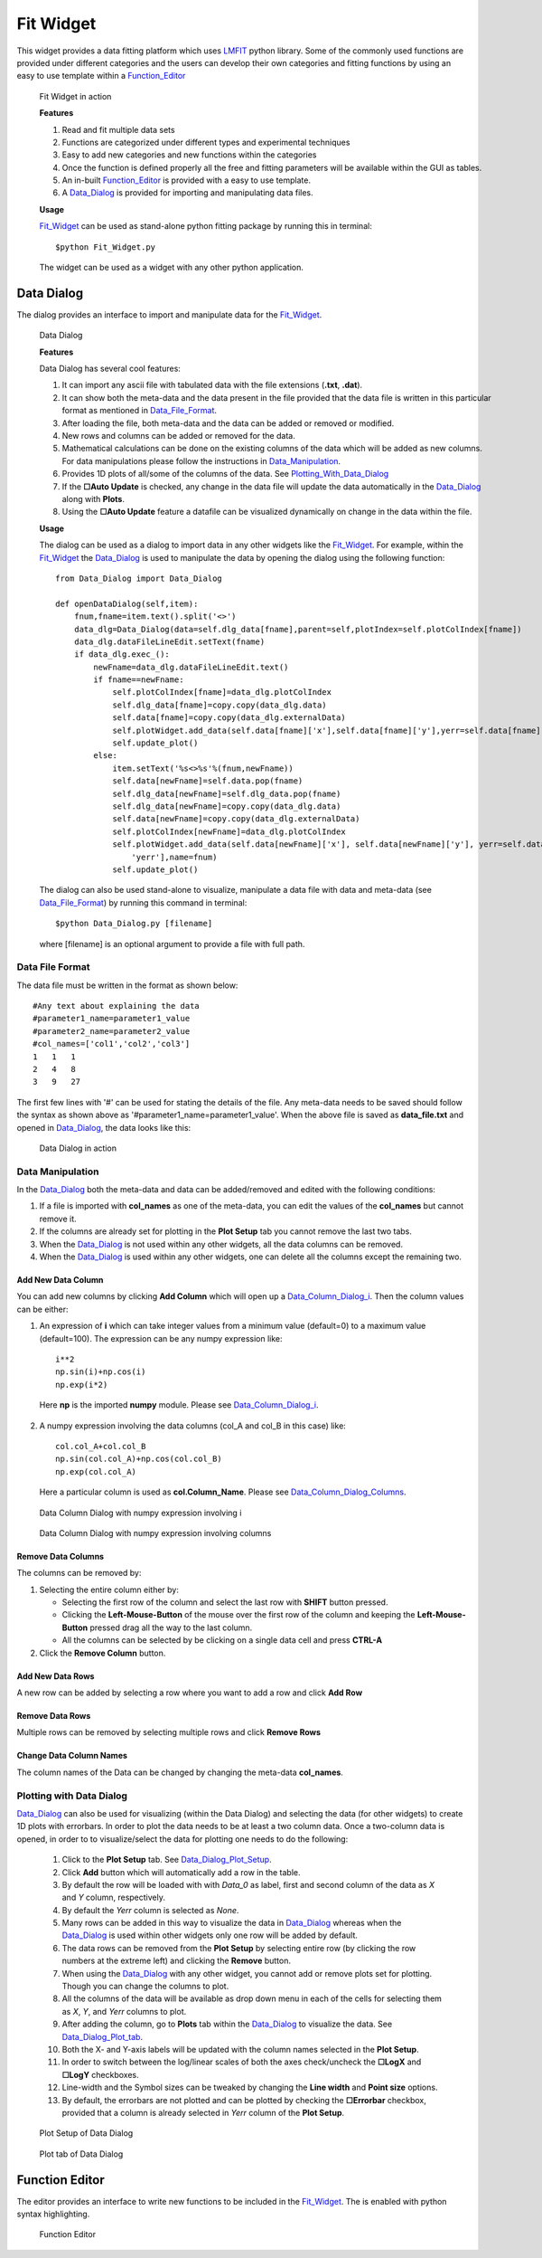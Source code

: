 .. _Fit_Widget:

Fit Widget
==========
This widget provides a data fitting platform which uses `LMFIT <https://lmfit.github.io/lmfit-py/>`_ python library.
Some of the commonly used functions are provided under different categories and the users can develop their own
categories and fitting functions by using an easy to use template within a Function_Editor_

.. figure:: ./Figures/Fit_Widget.png
    :figwidth: 100%

    Fit Widget in action


    **Features**

    1. Read and fit multiple data sets
    2. Functions are categorized under different types and experimental techniques
    3. Easy to add new categories and new functions within the categories
    4. Once the function is defined properly all the free and fitting parameters will be available within the GUI as tables.
    5. An in-built Function_Editor_ is provided with a easy to use template.
    6. A Data_Dialog_ is provided for importing and manipulating data files.


    **Usage**

    Fit_Widget_ can be used as stand-alone python fitting package by running this in terminal::

        $python Fit_Widget.py

    The widget can be used as a widget with any other python application.


.. _Data_Dialog:

Data Dialog
***********
The dialog provides an interface to import and manipulate data for the Fit_Widget_.

.. figure:: ./Figures/Data_Dialog.png
    :figwidth: 100%

    Data Dialog

    **Features**

    Data Dialog has several cool features:

    1. It can import any ascii file with tabulated data with the file extensions (**.txt**, **.dat**).
    2. It can show both the meta-data and the data present in the file provided that the data file is written in this particular format as mentioned in Data_File_Format_.
    3. After loading the file, both meta-data and the data can be added or removed or modified.
    4. New rows and columns can be added or removed for the data.
    5. Mathematical calculations can be done on the existing columns of the data which will be added as new columns. For data manipulations please follow the instructions in Data_Manipulation_.
    6. Provides 1D plots of all/some of the columns of the data. See Plotting_With_Data_Dialog_
    7. If the **☐Auto Update** is checked, any change in the data file will update the data automatically in the Data_Dialog_ along with **Plots**.
    8. Using the **☐Auto Update** feature a datafile can be visualized dynamically on change in the data within the file.

    **Usage**

    The dialog can be used as a dialog to import data in any other widgets like the Fit_Widget_. For example, within the Fit_Widget_ the Data_Dialog_ is used to manipulate the data by opening the dialog using the following function::

        from Data_Dialog import Data_Dialog

        def openDataDialog(self,item):
            fnum,fname=item.text().split('<>')
            data_dlg=Data_Dialog(data=self.dlg_data[fname],parent=self,plotIndex=self.plotColIndex[fname])
            data_dlg.dataFileLineEdit.setText(fname)
            if data_dlg.exec_():
                newFname=data_dlg.dataFileLineEdit.text()
                if fname==newFname:
                    self.plotColIndex[fname]=data_dlg.plotColIndex
                    self.dlg_data[fname]=copy.copy(data_dlg.data)
                    self.data[fname]=copy.copy(data_dlg.externalData)
                    self.plotWidget.add_data(self.data[fname]['x'],self.data[fname]['y'],yerr=self.data[fname]['yerr'],name=fnum)
                    self.update_plot()
                else:
                    item.setText('%s<>%s'%(fnum,newFname))
                    self.data[newFname]=self.data.pop(fname)
                    self.dlg_data[newFname]=self.dlg_data.pop(fname)
                    self.dlg_data[newFname]=copy.copy(data_dlg.data)
                    self.data[newFname]=copy.copy(data_dlg.externalData)
                    self.plotColIndex[newFname]=data_dlg.plotColIndex
                    self.plotWidget.add_data(self.data[newFname]['x'], self.data[newFname]['y'], yerr=self.data[newFname][
                        'yerr'],name=fnum)
                    self.update_plot()


    The dialog can also be used stand-alone to visualize, manipulate a data file with data and meta-data (see Data_File_Format_) by running this command in terminal::

            $python Data_Dialog.py [filename]

    where [filename] is an optional argument to provide a file with full path.




.. _Data_File_Format:

Data File Format
----------------
The data file must be written in the format as shown below::

    #Any text about explaining the data
    #parameter1_name=parameter1_value
    #parameter2_name=parameter2_value
    #col_names=['col1','col2','col3']
    1   1   1
    2   4   8
    3   9   27

The first few lines with '#' can be used for stating the details of the file. Any meta-data needs to be saved should
follow the syntax as shown above as '#parameter1_name=parameter1_value'. When the above file is saved as **data_file.txt** and opened in Data_Dialog_, the data looks like this:

.. figure:: ./Figures/Data_Dialog_w_Data_File.png
    :figwidth: 100%

    Data Dialog in action



.. _Data_Manipulation:

Data Manipulation
-----------------
In the Data_Dialog_ both the meta-data and data can be added/removed and edited with the following conditions:

1. If a file is imported with **col_names** as one of the meta-data, you can edit the values of the **col_names** but cannot remove it.
2. If the columns are already set for plotting in the **Plot Setup** tab you cannot remove the last two tabs.
3. When the Data_Dialog_ is not used within any other widgets, all the data columns can be removed.
4. When the Data_Dialog_ is used within any other widgets, one can delete all the columns except the remaining two.

Add New Data Column
+++++++++++++++++++
You can add new columns by clicking **Add Column** which will open up a Data_Column_Dialog_i_. Then the column values can be either:

1. An expression of **i** which can take integer values from a minimum value (default=0) to a maximum value (default=100). The expression can be any numpy expression like::

    i**2
    np.sin(i)+np.cos(i)
    np.exp(i*2)

 Here **np** is the imported **numpy** module. Please see Data_Column_Dialog_i_.

2. A numpy expression involving the data columns (col_A and col_B in this case) like::

    col.col_A+col.col_B
    np.sin(col.col_A)+np.cos(col.col_B)
    np.exp(col.col_A)

 Here a particular column is used as **col.Column_Name**. Please see Data_Column_Dialog_Columns_.

.. _Data_Column_Dialog_i:

.. figure:: ./Figures/Data_Column_Dialog_with_i.png
    :figwidth: 100%

    Data Column Dialog with numpy expression involving i

.. _Data_Column_Dialog_Columns:

.. figure:: ./Figures/Data_Column_Dialog_with_columns.png
    :figwidth: 100%

    Data Column Dialog with numpy expression involving columns

Remove Data Columns
+++++++++++++++++++
The columns can be removed by:

1. Selecting the entire column either by:

   * Selecting the first row of the column and select the last row with **SHIFT** button pressed.
   * Clicking the **Left-Mouse-Button** of the mouse over the first row of the column and keeping the **Left-Mouse-Button** pressed drag all the way to the last column.
   * All the columns can be selected by be clicking on a single data cell and press **CTRL-A**

2. Click the **Remove Column** button.

Add New Data Rows
+++++++++++++++++
A new row can be added by selecting a row where you want to add a row and click **Add Row**

Remove Data Rows
++++++++++++++++
Multiple rows can be removed by selecting multiple rows and click **Remove Rows**

Change Data Column Names
++++++++++++++++++++++++
The column names of the Data can be changed by changing the meta-data **col_names**.


.. _Plotting_With_Data_Dialog:

Plotting with Data Dialog
-------------------------
Data_Dialog_ can also be used for visualizing (within the Data Dialog) and selecting the data (for other widgets) to create 1D plots with errorbars. In order to plot the data needs to be at least a two column data. Once a two-column data is opened, in order to to visualize/select the data for plotting one needs to do the following:

    1) Click to the **Plot Setup** tab. See Data_Dialog_Plot_Setup_.
    2) Click **Add** button which will automatically add a row in the table.
    3) By default the row will be loaded with with *Data_0* as label, first and second column of the data as *X* and *Y* column, respectively.
    4) By default the *Yerr* column is selected as *None*.
    5) Many rows can be added in this way to visualize the data in Data_Dialog_ whereas when the Data_Dialog_ is used within other widgets only one row will be added by default.
    6) The data rows can be removed from the **Plot Setup** by selecting entire row (by clicking the row numbers at the extreme left) and clicking the **Remove** button.
    7) When using the Data_Dialog_ with any other widget, you cannot add or remove plots set for plotting. Though you can change the columns to plot.
    8) All the columns of the data will be available as drop down menu in each of the cells for selecting them as *X*, *Y*, and *Yerr* columns to plot.
    9) After adding the column, go to **Plots** tab within the Data_Dialog_ to visualize the data. See Data_Dialog_Plot_tab_.
    10) Both the X- and Y-axis labels will be updated with the column names selected in the **Plot Setup**.
    11) In order to switch between the log/linear scales of both the axes check/uncheck the **☐LogX** and **☐LogY** checkboxes.
    12) Line-width and the Symbol sizes can be tweaked by changing the **Line width** and **Point size** options.
    13) By default, the errorbars are not plotted and can be plotted by checking the **☐Errorbar** checkbox, provided that a column is already selected in *Yerr* column of the **Plot Setup**.

.. _Data_Dialog_Plot_Setup:
.. figure:: ./Figures/Data_Dialog_Plot_Setup.png
    :figwidth: 100%

    Plot Setup of Data Dialog

.. _Data_Dialog_Plot_tab:
.. figure:: ./Figures/Data_Dialog_Plot_tab.png
    :figwidth: 100%

    Plot tab of Data Dialog

.. _Function_Editor:

Function Editor
***************
The editor provides an interface to write new functions to be included
in the Fit_Widget_. The is enabled with python syntax highlighting.

.. figure:: ./Figures/Function_Editor.png
    :figwidth: 100%

    Function Editor


      
